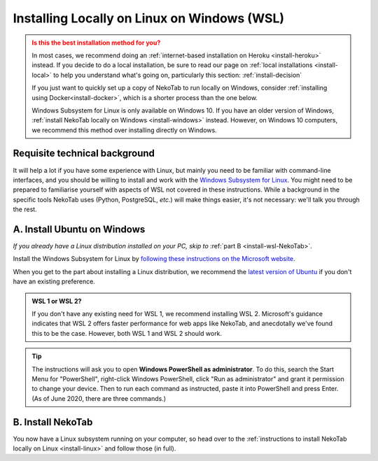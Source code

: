 ﻿.. _install-wsl:

============================================
Installing Locally on Linux on Windows (WSL)
============================================

.. admonition:: Is this the best installation method for you?
  :class: attention

  In most cases, we recommend doing an :ref:`internet-based installation on Heroku <install-heroku>` instead. If you decide to do a local installation, be sure to read our page on :ref:`local installations <install-local>` to help you understand what's going on, particularly this section: :ref:`install-decision`

  If you just want to quickly set up a copy of NekoTab to run locally on Windows, consider :ref:`installing using Docker<install-docker>`, which is a shorter process than the one below.

  Windows Subsystem for Linux is only available on Windows 10. If you have an older version of Windows, :ref:`install NekoTab locally on Windows <install-windows>` instead. However, on Windows 10 computers, we recommend this method over installing directly on Windows.

Requisite technical background
==============================

It will help a lot if you have some experience with Linux, but mainly you need to be familiar with command-line interfaces, and you should be willing to install and work with the `Windows Subsystem for Linux <https://docs.microsoft.com/windows/wsl/about>`_. You might need to be prepared to familiarise yourself with aspects of WSL not covered in these instructions. While a background in the specific tools NekoTab uses (Python, PostgreSQL, *etc.*) will make things easier, it's not necessary: we'll talk you through the rest.

A. Install Ubuntu on Windows
============================

*If you already have a Linux distribution installed on your PC, skip to* :ref:`part B <install-wsl-NekoTab>`.

Install the Windows Subsystem for Linux by `following these instructions on the Microsoft website <https://docs.microsoft.com/windows/wsl/install-win10>`_.

When you get to the part about installing a Linux distribution, we recommend the `latest version of Ubuntu <https://www.microsoft.com/store/p/ubuntu/9nblggh4msv6>`_ if you don't have an existing preference.

.. admonition:: WSL 1 or WSL 2?
  :class: note

  If you don't have any existing need for WSL 1, we recommend installing WSL 2. Microsoft's guidance indicates that WSL 2 offers faster performance for web apps like NekoTab, and anecdotally we've found this to be the case. However, both WSL 1 and WSL 2 should work.

.. tip:: The instructions will ask you to open **Windows PowerShell as administrator**. To do this, search the Start Menu for "PowerShell", right-click Windows PowerShell, click "Run as administrator" and grant it permission to change your device. Then to run each command as instructed, paste it into PowerShell and press Enter. (As of June 2020, there are three commands.)

.. _install-wsl-NekoTab:

B. Install NekoTab
===================

You now have a Linux subsystem running on your computer, so head over to the :ref:`instructions to install NekoTab locally on Linux <install-linux>` and follow those (in full).

